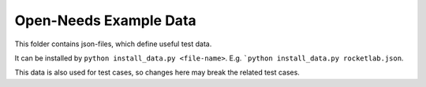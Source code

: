 Open-Needs Example Data
=======================
This folder contains json-files, which define useful test data.

It can be installed by ``python install_data.py <file-name>``.
E.g. ```python install_data.py rocketlab.json``.

This data is also used for test cases, so changes here may break the related test cases.

